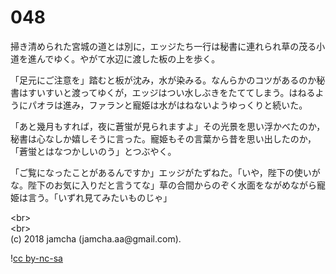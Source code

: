 #+OPTIONS: toc:nil
#+OPTIONS: \n:t

* 048

  掃き清められた宮城の道とは別に，エッジたち一行は秘書に連れられ草の茂る小道を進んでゆく。やがて水辺に渡した板の上を歩く。

  「足元にご注意を」踏むと板が沈み，水が染みる。なんらかのコツがあるのか秘書はすいすいと渡ってゆくが，エッジはつい水しぶきをたててしまう。はねるようにパオラは進み，ファランと寵姫は水がはねないようゆっくりと続いた。

  「あと幾月もすれば，夜に蒼蛍が見られますよ」その光景を思い浮かべたのか，秘書は心なしか嬉しそうに言った。寵姫もその言葉から昔を思い出したのか，「蒼蛍とはなつかしいのう」とつぶやく。

  「ご覧になったことがあるんですか」エッジがたずねた。「いや，陛下の使いがな。陛下のお気に入りだと言うてな」草の合間からのぞく水面をながめながら寵姫は言う。「いずれ見てみたいものじゃ」

  <br>
  <br>
  (c) 2018 jamcha (jamcha.aa@gmail.com).

  ![[https://i.creativecommons.org/l/by-nc-sa/4.0/88x31.png][cc by-nc-sa]]
